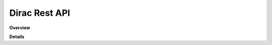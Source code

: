 Dirac Rest API
================

**Overview**

.. qrefflask:: rucio.web.rest.flaskapi.v1.dirac:make_doc()
     :undoc-static:

**Details**
     
.. autoflask:: rucio.web.rest.flaskapi.v1.dirac:make_doc()
     :undoc-static:
